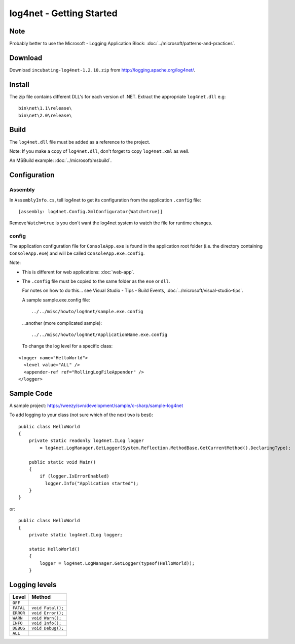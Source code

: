log4net - Getting Started
*************************

Note
====

Probably better to use the Microsoft - Logging Application Block:
:doc:`../microsoft/patterns-and-practices`.

Download
========

Download ``incubating-log4net-1.2.10.zip`` from
http://logging.apache.org/log4net/.

Install
=======

The zip file contains different DLL's for each version of .NET.  Extract the
appropriate ``log4net.dll`` e.g:

::

  bin\net\1.1\release\
  bin\net\2.0\release\

Build
=====

The ``log4net.dll`` file must be added as a reference to the project.

Note: If you make a copy of ``log4net.dll``, don't forget to copy
``log4net.xml`` as well.

An MSBuild example: :doc:`../microsoft/msbuild`.

Configuration
=============

Assembly
--------

In ``AssemblyInfo.cs``, tell log4net to get its configuration from the
application ``.config`` file:

::

  [assembly: log4net.Config.XmlConfigurator(Watch=true)]

Remove ``Watch=true`` is you don't want the log4net system to watch the file
for runtime changes.

config
------

The application configuration file for ``ConsoleApp.exe`` is found in the
application root folder (i.e. the directory containing ``ConsoleApp.exe``) and
will be called ``ConsoleApp.exe.config``.

Note:

- This is different for web applications: :doc:`web-app`.
- The ``.config`` file must be copied to the same folder as the ``exe`` or
  ``dll``.

  For notes on how to do this... see Visual Studio - Tips - Build Events,
  :doc:`../microsoft/visual-studio-tips`.

  A sample sample.exe.config file:

  ::

    ../../misc/howto/log4net/sample.exe.config

  ...another (more complicated sample):

  ::

    ../../misc/howto/log4net/ApplicationName.exe.config

  To change the log level for a specific class:

::

  <logger name="HelloWorld">
    <level value="ALL" />
    <appender-ref ref="RollingLogFileAppender" />
  </logger>

Sample Code
===========

A sample project: https://weezy/svn/development/sample/c-sharp/sample-log4net

To add logging to your class (not sure which of the next two is best):

::

  public class HelloWorld
  {
      private static readonly log4net.ILog logger
          = log4net.LogManager.GetLogger(System.Reflection.MethodBase.GetCurrentMethod().DeclaringType);

      public static void Main()
      {
          if (logger.IsErrorEnabled)
            logger.Info("Application started");
      }
  }

or:

::

  public class HelloWorld
  {
      private static log4net.ILog logger;

      static HelloWorld()
      {
          logger = log4net.LogManager.GetLogger(typeof(HelloWorld));
      }

Logging levels
==============

=========  =========================
**Level**  **Method**
=========  =========================
``OFF``
``FATAL``  ``void Fatal();``
``ERROR``  ``void Error();``
``WARN``   ``void Warn();``
``INFO``   ``void Info();``
``DEBUG``  ``void Debug();``
``ALL``
=========  =========================
